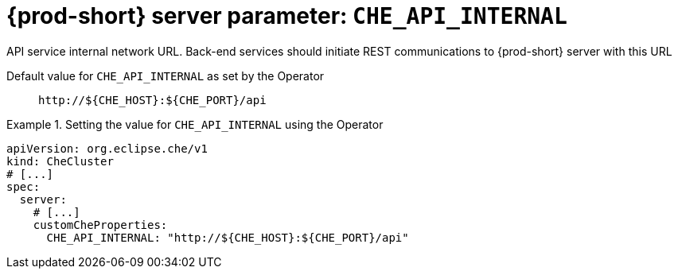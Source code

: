   
[id="{prod-id-short}-server-parameter-che_api_internal_{context}"]
= {prod-short} server parameter: `+CHE_API_INTERNAL+`

// FIXME: Fix the language and remove the  vale off statement.
// pass:[<!-- vale off -->]

API service internal network URL. Back-end services should initiate REST communications to {prod-short} server with this URL

// Default value for `+CHE_API_INTERNAL+`:: `+http://${CHE_HOST}:${CHE_PORT}/api+`

// If the Operator sets a different value, uncomment and complete following block:
Default value for `+CHE_API_INTERNAL+` as set by the Operator:: `+http://${CHE_HOST}:${CHE_PORT}/api+`

ifeval::["{project-context}" == "che"]
// If Helm sets a different default value, uncomment and complete following block:
Default value for `+CHE_API_INTERNAL+` as set using the `configMap`:: `+http://${CHE_HOST}:${CHE_PORT}/api+`
endif::[]

// FIXME: If the parameter can be set with the simpler syntax defined for CheCluster Custom Resource, replace it here

.Setting the value for `+CHE_API_INTERNAL+` using the Operator
====
[source,yaml]
----
apiVersion: org.eclipse.che/v1
kind: CheCluster
# [...]
spec:
  server:
    # [...]
    customCheProperties:
      CHE_API_INTERNAL: "http://${CHE_HOST}:${CHE_PORT}/api"
----
====


